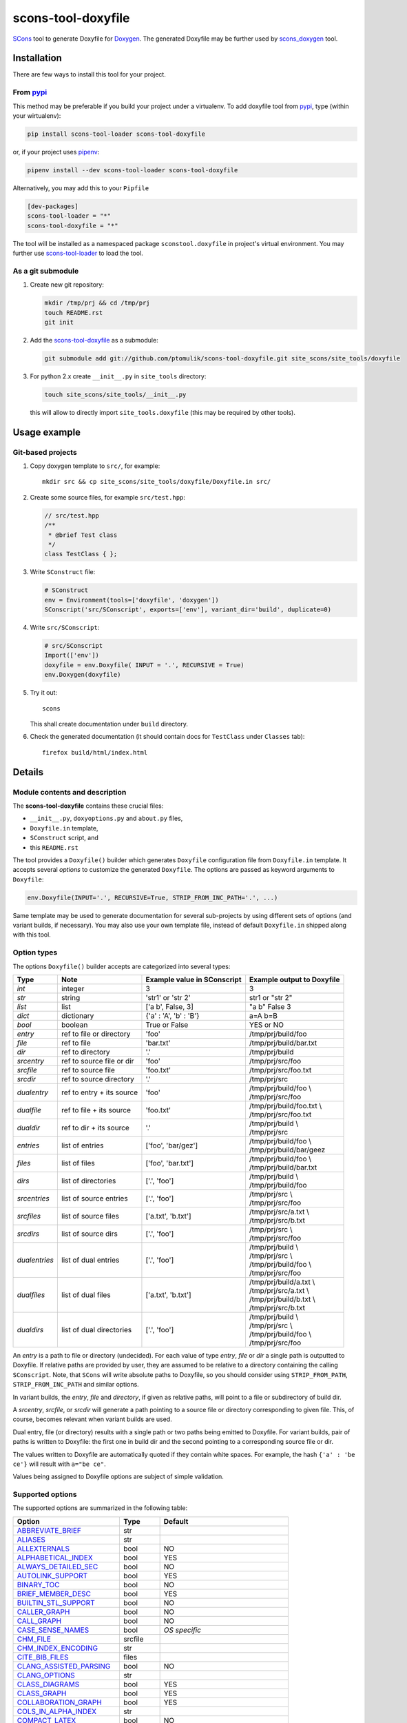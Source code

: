 scons-tool-doxyfile
===================

.. image:: https://badge.fury.io/py/scons-tool-doxyfile.svg
    :target: https://badge.fury.io/py/scons-tool-doxyfile
    :alt: PyPi package version

.. image:: https://travis-ci.org/ptomulik/scons-tool-doxyfile.svg?branch=master
    :target: https://travis-ci.org/ptomulik/scons-tool-doxyfile
    :alt: Travis CI build status

.. image:: https://ci.appveyor.com/api/projects/status/github/ptomulik/scons-tool-doxyfile?svg=true
    :target: https://ci.appveyor.com/project/ptomulik/scons-tool-doxyfile

SCons_ tool to generate Doxyfile for Doxygen_. The generated Doxyfile may be
further used by scons_doxygen_ tool.


Installation
------------

There are few ways to install this tool for your project.

From pypi_
^^^^^^^^^^

This method may be preferable if you build your project under a virtualenv. To
add doxyfile tool from pypi_, type (within your wirtualenv):

.. code-block:: shell

   pip install scons-tool-loader scons-tool-doxyfile

or, if your project uses pipenv_:

.. code-block:: shell

   pipenv install --dev scons-tool-loader scons-tool-doxyfile

Alternatively, you may add this to your ``Pipfile``

.. code-block::

   [dev-packages]
   scons-tool-loader = "*"
   scons-tool-doxyfile = "*"


The tool will be installed as a namespaced package ``sconstool.doxyfile``
in project's virtual environment. You may further use scons-tool-loader_
to load the tool.

As a git submodule
^^^^^^^^^^^^^^^^^^

#. Create new git repository:

   .. code-block:: shell

      mkdir /tmp/prj && cd /tmp/prj
      touch README.rst
      git init

#. Add the `scons-tool-doxyfile`_ as a submodule:

   .. code-block:: shell

      git submodule add git://github.com/ptomulik/scons-tool-doxyfile.git site_scons/site_tools/doxyfile

#. For python 2.x create ``__init__.py`` in ``site_tools`` directory:

   .. code-block:: shell

      touch site_scons/site_tools/__init__.py

   this will allow to directly import ``site_tools.doxyfile`` (this may be required by other tools).

Usage example
-------------

Git-based projects
^^^^^^^^^^^^^^^^^^

#. Copy doxygen template to ``src/``, for example::

      mkdir src && cp site_scons/site_tools/doxyfile/Doxyfile.in src/

#. Create some source files, for example ``src/test.hpp``:

   .. code-block:: cpp

      // src/test.hpp
      /**
       * @brief Test class
       */
      class TestClass { };

#. Write ``SConstruct`` file:

   .. code-block:: python

      # SConstruct
      env = Environment(tools=['doxyfile', 'doxygen'])
      SConscript('src/SConscript', exports=['env'], variant_dir='build', duplicate=0)

#. Write ``src/SConscript``:

   .. code-block:: python

      # src/SConscript
      Import(['env'])
      doxyfile = env.Doxyfile( INPUT = '.', RECURSIVE = True)
      env.Doxygen(doxyfile)

#. Try it out::

      scons

   This shall create documentation under ``build`` directory.

#. Check the generated documentation (it should contain docs for ``TestClass``
   under ``Classes`` tab)::

      firefox build/html/index.html

Details
-------

Module contents and description
^^^^^^^^^^^^^^^^^^^^^^^^^^^^^^^

The **scons-tool-doxyfile** contains these crucial files:

* ``__init__.py``, ``doxyoptions.py`` and ``about.py`` files,
* ``Doxyfile.in`` template,
* ``SConstruct`` script, and
* this ``README.rst``

The tool provides a ``Doxyfile()`` builder which generates ``Doxyfile``
configuration file from ``Doxyfile.in`` template. It accepts several *options*
to customize the generated ``Doxyfile``. The options are passed as keyword
arguments to ``Doxyfile``:

.. code-block:: python

   env.Doxyfile(INPUT='.', RECURSIVE=True, STRIP_FROM_INC_PATH='.', ...)

Same template may be used to generate documentation for several sub-projects by
using different sets of options (and variant builds, if necessary).
You may also use your own template file, instead of default ``Doxyfile.in``
shipped along with this tool.

Option types
^^^^^^^^^^^^

The options ``Doxyfile()`` builder accepts are categorized into several types:

+---------------+--------------------------+----------------------------+----------------------------+
| Type          | Note                     | Example value in SConscript| Example output to Doxyfile |
+===============+==========================+============================+============================+
| *int*         | integer                  | 3                          | 3                          |
+---------------+--------------------------+----------------------------+----------------------------+
| *str*         | string                   | 'str1' or 'str 2'          | str1 or "str 2"            |
+---------------+--------------------------+----------------------------+----------------------------+
| *list*        | list                     | ['a b', False, 3]          | "a b" False 3              |
+---------------+--------------------------+----------------------------+----------------------------+
| *dict*        | dictionary               | {'a' : 'A', 'b' : 'B'}     | a=A b=B                    |
+---------------+--------------------------+----------------------------+----------------------------+
| *bool*        | boolean                  | True or False              | YES or NO                  |
+---------------+--------------------------+----------------------------+----------------------------+
| *entry*       | ref to file or directory | 'foo'                      | /tmp/prj/build/foo         |
+---------------+--------------------------+----------------------------+----------------------------+
| *file*        | ref to file              | 'bar.txt'                  | /tmp/prj/build/bar.txt     |
+---------------+--------------------------+----------------------------+----------------------------+
| *dir*         | ref to directory         | '.'                        | /tmp/prj/build             |
+---------------+--------------------------+----------------------------+----------------------------+
| *srcentry*    | ref to source file or dir| 'foo'                      | /tmp/prj/src/foo           |
+---------------+--------------------------+----------------------------+----------------------------+
| *srcfile*     | ref to source file       | 'foo.txt'                  | /tmp/prj/src/foo.txt       |
+---------------+--------------------------+----------------------------+----------------------------+
| *srcdir*      | ref to source directory  | '.'                        | /tmp/prj/src               |
+---------------+--------------------------+----------------------------+----------------------------+
| *dualentry*   | ref to entry + its source| 'foo'                      | | /tmp/prj/build/foo \\    |
|               |                          |                            | | /tmp/prj/src/foo         |
+---------------+--------------------------+----------------------------+----------------------------+
| *dualfile*    | ref to file + its source | 'foo.txt'                  | | /tmp/prj/build/foo.txt \\|
|               |                          |                            | | /tmp/prj/src/foo.txt     |
+---------------+--------------------------+----------------------------+----------------------------+
| *dualdir*     | ref to dir + its source  | '.'                        | | /tmp/prj/build \\        |
|               |                          |                            | | /tmp/prj/src             |
+---------------+--------------------------+----------------------------+----------------------------+
| *entries*     | list of entries          | ['foo', 'bar/gez']         | | /tmp/prj/build/foo \\    |
|               |                          |                            | | /tmp/prj/build/bar/geez  |
+---------------+--------------------------+----------------------------+----------------------------+
| *files*       | list of files            | ['foo', 'bar.txt']         | | /tmp/prj/build/foo \\    |
|               |                          |                            | | /tmp/prj/build/bar.txt   |
+---------------+--------------------------+----------------------------+----------------------------+
| *dirs*        | list of directories      | ['.', 'foo']               | | /tmp/prj/build \\        |
|               |                          |                            | | /tmp/prj/build/foo       |
+---------------+--------------------------+----------------------------+----------------------------+
| *srcentries*  | list of source entries   | ['.', 'foo']               | | /tmp/prj/src \\          |
|               |                          |                            | | /tmp/prj/src/foo         |
+---------------+--------------------------+----------------------------+----------------------------+
| *srcfiles*    | list of source files     | ['a.txt', 'b.txt']         | | /tmp/prj/src/a.txt \\    |
|               |                          |                            | | /tmp/prj/src/b.txt       |
+---------------+--------------------------+----------------------------+----------------------------+
| *srcdirs*     | list of source dirs      | ['.', 'foo']               | | /tmp/prj/src \\          |
|               |                          |                            | | /tmp/prj/src/foo         |
+---------------+--------------------------+----------------------------+----------------------------+
| *dualentries* | list of dual entries     | ['.', 'foo']               | | /tmp/prj/build \\        |
|               |                          |                            | | /tmp/prj/src \\          |
|               |                          |                            | | /tmp/prj/build/foo \\    |
|               |                          |                            | | /tmp/prj/src/foo         |
+---------------+--------------------------+----------------------------+----------------------------+
| *dualfiles*   | list of dual files       | ['a.txt', 'b.txt']         | | /tmp/prj/build/a.txt \\  |
|               |                          |                            | | /tmp/prj/src/a.txt \\    |
|               |                          |                            | | /tmp/prj/build/b.txt \\  |
|               |                          |                            | | /tmp/prj/src/b.txt       |
+---------------+--------------------------+----------------------------+----------------------------+
| *dualdirs*    | list of dual directories | ['.', 'foo']               | | /tmp/prj/build \\        |
|               |                          |                            | | /tmp/prj/src \\          |
|               |                          |                            | | /tmp/prj/build/foo \\    |
|               |                          |                            | | /tmp/prj/src/foo         |
+---------------+--------------------------+----------------------------+----------------------------+

An *entry* is a path to file or directory (undecided). For each value of type
*entry*, *file* or *dir* a single path is outputted to Doxyfile. If
relative paths are provided by user, they are assumed to be relative to a
directory containing the calling ``SConscript``. Note, that ``SCons`` will
write absolute paths to Doxyfile, so you should consider using
``STRIP_FROM_PATH``, ``STRIP_FROM_INC_PATH`` and similar options.

In variant builds, the *entry*, *file* and *directory*, if given as
relative paths,  will point to a file or subdirectory of build dir.

A *srcentry*, *srcfile*, or *srcdir* will generate a path pointing to a
source file or directory corresponding to given file. This, of course, becomes
relevant when variant builds are used.

Dual entry, file (or directory) results with a single path or two
paths being emitted to Doxyfile. For variant builds, pair of paths is written
to Doxyfile: the first one in build dir and the second pointing to a
corresponding source file or dir.

The values written to Doxyfile are automatically quoted if they contain
white spaces. For example, the hash ``{'a' : 'be ce'}`` will result with
``a="be ce"``.

Values being assigned to Doxyfile options are subject of simple validation.

Supported options
^^^^^^^^^^^^^^^^^

The supported options are summarized in the following table:

======================== ========== =====================================
Option                   Type       Default
======================== ========== =====================================
ABBREVIATE_BRIEF_        str
ALIASES_                 str
ALLEXTERNALS_            bool       NO
ALPHABETICAL_INDEX_      bool       YES
ALWAYS_DETAILED_SEC_     bool       NO
AUTOLINK_SUPPORT_        bool       YES
BINARY_TOC_              bool       NO
BRIEF_MEMBER_DESC_       bool       YES
BUILTIN_STL_SUPPORT_     bool       NO
CALLER_GRAPH_            bool       NO
CALL_GRAPH_              bool       NO
CASE_SENSE_NAMES_        bool       *OS specific*
CHM_FILE_                srcfile
CHM_INDEX_ENCODING_      str
CITE_BIB_FILES_          files
CLANG_ASSISTED_PARSING_  bool       NO
CLANG_OPTIONS_           str
CLASS_DIAGRAMS_          bool       YES
CLASS_GRAPH_             bool       YES
COLLABORATION_GRAPH_     bool       YES
COLS_IN_ALPHA_INDEX_     str
COMPACT_LATEX_           bool       NO
COMPACT_RTF_             bool       NO
CPP_CLI_SUPPORT_         bool       NO
CREATE_SUBDIRS_          bool       NO
DIRECTORY_GRAPH_         bool       YES
DISABLE_INDEX_           bool       NO
DISTRIBUTE_GROUP_DOC_    bool       NO
DOCBOOK_OUTPUT_          dir
DOCSET_BUNDLE_ID_        str        org.doxygen.Project
DOCSET_FEEDNAME_         str        "Doxygen generated docs"
DOCSET_PUBLISHER_ID_     str        org.doxygen.Publisher
DOCSET_PUBLISHER_NAME_   str        Publisher
DOTFILE_DIRS_            srcdirs
DOT_CLEANUP_             bool       YES
DOT_FONTNAME_            str        Helvetica
DOT_FONTPATH_            srcdir
DOT_FONTSIZE_            int        10
DOT_GRAPH_MAX_NODES_     int        50
DOT_IMAGE_FORMAT_        str        png
DOT_MULTI_TARGETS_       bool       NO
DOT_NUM_THREADS_         int        0
DOT_PATH_                str
DOT_TRANSPARENT_         bool       NO
DOXYFILE_ENCODING_       str        UTF-8
ECLIPSE_DOC_ID_          str        org.doxygen.Project
ENABLED_SECTIONS_        str
ENABLE_PREPROCESSING_    bool       YES
ENUM_VALUES_PER_LINE_    int        4
EXAMPLE_PATH_            srcdirs
EXAMPLE_PATTERNS_        str
EXAMPLE_RECURSIVE_       bool       NO
EXCLUDE_                 srcdirs
EXCLUDE_PATTERNS_        str
EXCLUDE_SYMBOLS_         str
EXCLUDE_SYMLINKS_        bool       NO
EXPAND_AS_DEFINED_       list
EXPAND_ONLY_PREDEF_      bool       NO
EXTENSION_MAPPING_       str
EXTERNAL_GROUPS_         bool       YES
EXTERNAL_PAGES_          bool       YES
EXTERNAL_SEARCH_         bool       NO
EXTERNAL_SEARCH_ID_      str
EXTRACT_ALL_             bool       NO
EXTRACT_ANON_NSPACES_    bool       NO
EXTRACT_LOCAL_CLASSES_   bool       YES
EXTRACT_LOCAL_METHODS_   bool       NO
EXTRACT_PACKAGE_         bool       NO
EXTRACT_PRIVATE_         bool       NO
EXTRACT_STATIC_          bool       NO
EXTRA_PACKAGES_          str
EXTRA_SEARCH_MAPPINGS_   str
EXT_LINKS_IN_WINDOW_     bool       NO
FILE_PATTERNS_           str
FILE_VERSION_FILTER_     str
FILTER_PATTERNS_         dict
FILTER_SOURCE_FILES_     bool       NO
FILTER_SOURCE_PATTERNS_  dict
FORCE_LOCAL_INCLUDES_    bool       NO
FORMULA_FONTSIZE_        int        10
FORMULA_TRANSPARENT_     bool       YES
FULL_PATH_NAMES_         bool       YES
GENERATE_AUTOGEN_DEF_    bool       NO
GENERATE_BUGLIST_        bool       YES
GENERATE_CHI_            bool       NO
GENERATE_DEPRECATEDLIST_ bool       YES
GENERATE_DOCBOOK_        bool       NO
GENERATE_DOCSET_         bool       NO
GENERATE_ECLIPSEHELP_    bool       NO
GENERATE_HTML_           bool       YES
GENERATE_HTMLHELP_       bool       NO
GENERATE_LATEX_          bool       YES
GENERATE_LEGEND_         bool       YES
GENERATE_MAN_            bool       NO
GENERATE_PERLMOD_        bool       NO
GENERATE_QHP_            bool       NO
GENERATE_RTF_            bool       NO
GENERATE_TAGFILE_        file
GENERATE_TESTLIST_       bool       YES
GENERATE_TODOLIST_       bool       YES
GENERATE_TREEVIEW_       bool       NO
GENERATE_XML_            bool       NO
GRAPHICAL_HIERARCHY_     bool       YES
GROUP_GRAPHS_            bool       YES
HAVE_DOT_                bool       NO
HHC_LOCATION_            str
HIDE_FRIEND_COMPOUNDS_   bool       NO
HIDE_IN_BODY_DOCS_       bool       NO
HIDE_SCOPE_NAMES_        bool       NO
HIDE_UNDOC_CLASSES_      bool       NO
HIDE_UNDOC_MEMBERS_      bool       NO
HIDE_UNDOC_RELATIONS_    bool       YES
HTML_COLORSTYLE_GAMMA_   int        80
HTML_COLORSTYLE_HUE_     int        220
HTML_COLORSTYLE_SAT_     int        100
HTML_DYNAMIC_SECTIONS_   bool       NO
HTML_EXTRA_FILES_        srcfiles
HTML_EXTRA_STYLESHEET_   srcfile
HTML_FILE_EXTENSION_     str        .html
HTML_FOOTER_             srcfile
HTML_HEADER_             srcfile
HTML_INDEX_NUM_ENTRIES_  int        100
HTML_OUTPUT_             str        html
HTML_STYLESHEET_         srcfile
HTML_TIMESTAMP_          bool       YES
IDL_PROPERTY_SUPPORT_    bool       YES
IGNORE_PREFIX_           str
IMAGE_PATH_              srcdirs
INCLUDED_BY_GRAPH_       bool       YES
INCLUDE_FILE_PATTERNS_   str
INCLUDE_GRAPH_           bool       YES
INCLUDE_PATH_            srcdirs
INHERIT_DOCS_            bool       YES
INLINE_GROUPED_CLASSES_  bool       NO
INLINE_INFO_             bool       YES
INLINE_INHERITED_MEMB_   bool       NO
INLINE_SIMPLE_STRUCTS_   bool       NO
INLINE_SOURCES_          bool       NO
INPUT_                   srcentries
INPUT_ENCODING_          str        UTF-8
INPUT_FILTER_            str
INTERACTIVE_SVG_         bool       NO
INTERNAL_DOCS_           bool       NO
JAVADOC_AUTOBRIEF_       bool       NO
LATEX_BATCHMODE_         bool       NO
LATEX_BIB_STYLE_         str
LATEX_CMD_NAME_          str        latex
LATEX_EXTRA_FILES_       srcfiles
LATEX_FOOTER_            srcfile
LATEX_HEADER_            srcfile
LATEX_HIDE_INDICES_      bool       NO
LATEX_OUTPUT_            str        latex
LATEX_SOURCE_CODE_       bool       NO
LAYOUT_FILE_             srcfile
LOOKUP_CACHE_SIZE_       int        0
MACRO_EXPANSION_         bool       NO
MAKEINDEX_CMD_NAME_      str        makeindex
MAN_EXTENSION_           str        .3
MAN_LINKS_               bool       NO
MAN_OUTPUT_              str        man
MARKDOWN_SUPPORT_        bool       YES
MATHJAX_CODEFILE_        srcfile
MATHJAX_EXTENSIONS_      str
MATHJAX_FORMAT_          str        HTML-CSS
MATHJAX_RELPATH_         str        http://cdn.mathjax.org/mathjax/latest
MAX_DOT_GRAPH_DEPTH_     int        0
MAX_INITIALIZER_LINES_   int        30
MSCFILE_DIRS_            dirs
MSCGEN_PATH_             str
MULTILINE_CPP_IS_BRIEF_  bool       NO
OPTIMIZE_FOR_FORTRAN_    bool       NO
OPTIMIZE_OUTPUT_FOR_C_   bool       NO
OPTIMIZE_OUTPUT_JAVA_    bool       NO
OPTIMIZE_OUTPUT_VHDL_    bool       NO
OUTPUT_DIRECTORY_        dir
OUTPUT_LANGUAGE_         str        English
PAPER_TYPE_              str        a4
PDF_HYPERLINKS_          bool       YES
PERLMOD_LATEX_           bool       NO
PERLMOD_MAKEVAR_PREFIX_  str
PERLMOD_PRETTY_          bool       YES
PERL_PATH_               str        /usr/bin/perl
PREDEFINED_              list
PROJECT_BRIEF_           str
PROJECT_LOGO_            str
PROJECT_NAME_            str        "My Project"
PROJECT_NUMBER_          str
QCH_FILE_                str
QHG_LOCATION_            str
QHP_CUST_FILTER_ATTRS_   str
QHP_CUST_FILTER_NAME_    str
QHP_NAMESPACE_           str
QHP_SECT_FILTER_ATTRS_   str
QHP_VIRTUAL_FOLDER_      str        doc
QT_AUTOBRIEF_            bool       NO
QUIET_                   bool       NO
RECURSIVE_               bool       NO
REFERENCED_BY_RELATION_  bool       NO
REFERENCES_LINK_SOURCE_  bool       YES
REFERENCES_RELATION_     bool       NO
REPEAT_BRIEF_            bool       YES
RTF_EXTENSIONS_FILE_     file
RTF_HYPERLINKS_          bool       NO
RTF_OUTPUT_              str        rtf
RTF_STYLESHEET_FILE_     file
SEARCHDATA_FILE_         str        searchdata.xml
SEARCHENGINE_            bool       YES
SEARCHENGINE_URL_        str
SEARCH_INCLUDES_         bool       YES
SEPARATE_MEMBER_PAGES_   bool       NO
SERVER_BASED_SEARCH_     bool       NO
SHORT_NAMES_             bool       NO
SHOW_FILES_              bool       YES
SHOW_INCLUDE_FILES_      bool       YES
SHOW_NAMESPACES_         bool       YES
SHOW_USED_FILES_         bool       YES
SIP_SUPPORT_             bool       NO
SKIP_FUNCTION_MACROS_    bool       YES
SORT_BRIEF_DOCS_         bool       NO
SORT_BY_SCOPE_NAME_      bool       NO
SORT_GROUP_NAMES_        bool       NO
SORT_MEMBERS_CTORS_1ST_  bool       NO
SORT_MEMBER_DOCS_        bool       YES
SOURCE_BROWSER_          bool       NO
SOURCE_TOOLTIPS_         bool       YES
STRICT_PROTO_MATCHING_   bool       NO
STRIP_CODE_COMMENTS_     bool       YES
STRIP_FROM_INC_PATH_     srcdirs
STRIP_FROM_PATH_         srcdirs
SUBGROUPING_             bool       YES
TAB_SIZE_                int        4
TAGFILES_                str
TCL_SUBST_               str
TEMPLATE_RELATIONS_      bool       NO
TOC_EXPAND_              bool       NO
TREEVIEW_WIDTH_          int        250
TYPEDEF_HIDES_STRUCT_    bool       NO
UML_LIMIT_NUM_FIELDS_    int        10
UML_LOOK_                bool       NO
USE_HTAGS_               bool       NO
USE_MATHJAX_             bool       NO
USE_MDFILE_AS_MAINPAGE_  srcfile
USE_PDFLATEX_            bool       YES
VERBATIM_HEADERS_        bool       YES
WARNINGS_                bool       YES
WARN_FORMAT_             str        "$file:$line: $text"
WARN_IF_DOC_ERROR_       bool       YES
WARN_IF_UNDOCUMENTED_    bool       YES
WARN_LOGFILE_            file
WARN_NO_PARAMDOC_        bool       NO
XML_DTD_                 str
XML_OUTPUT_              str        xml
XML_PROGRAMLISTING_      bool       YES
XML_SCHEMA_              str
======================== ========== =====================================

.. _ABBREVIATE_BRIEF: http://doxygen.org/manual/config.html#cfg_abbreviate_brief
.. _ALIASES: http://doxygen.org/manual/config.html#cfg_aliases
.. _ALLEXTERNALS: http://doxygen.org/manual/config.html#cfg_allexternals
.. _ALPHABETICAL_INDEX: http://doxygen.org/manual/config.html#cfg_alphabetical_index
.. _ALWAYS_DETAILED_SEC: http://doxygen.org/manual/config.html#cfg_always_detailed_sec
.. _AUTOLINK_SUPPORT: http://doxygen.org/manual/config.html#cfg_autolink_support
.. _BINARY_TOC: http://doxygen.org/manual/config.html#cfg_binary_toc
.. _BRIEF_MEMBER_DESC: http://doxygen.org/manual/config.html#cfg_brief_member_desc
.. _BUILTIN_STL_SUPPORT: http://doxygen.org/manual/config.html#cfg_builtin_stl_support
.. _CALLER_GRAPH: http://doxygen.org/manual/config.html#cfg_caller_graph
.. _CALL_GRAPH: http://doxygen.org/manual/config.html#cfg_call_graph
.. _CASE_SENSE_NAMES: http://doxygen.org/manual/config.html#cfg_case_sense_names
.. _CHM_FILE: http://doxygen.org/manual/config.html#cfg_chm_file
.. _CHM_INDEX_ENCODING: http://doxygen.org/manual/config.html#cfg_chm_index_encoding
.. _CITE_BIB_FILES: http://doxygen.org/manual/config.html#cfg_cite_bib_files
.. _CLANG_ASSISTED_PARSING: http://doxygen.org/manual/config.html#cfg_clang_assisted_parsing
.. _CLANG_OPTIONS: http://doxygen.org/manual/config.html#cfg_clang_options
.. _CLASS_DIAGRAMS: http://doxygen.org/manual/config.html#cfg_class_diagrams
.. _CLASS_GRAPH: http://doxygen.org/manual/config.html#cfg_class_graph
.. _COLLABORATION_GRAPH: http://doxygen.org/manual/config.html#cfg_collaboration_graph
.. _COLS_IN_ALPHA_INDEX: http://doxygen.org/manual/config.html#cfg_cols_in_alpha_index
.. _COMPACT_LATEX: http://doxygen.org/manual/config.html#cfg_compact_latex
.. _COMPACT_RTF: http://doxygen.org/manual/config.html#cfg_compact_rtf
.. _CPP_CLI_SUPPORT: http://doxygen.org/manual/config.html#cfg_cpp_cli_support
.. _CREATE_SUBDIRS: http://doxygen.org/manual/config.html#cfg_create_subdirs
.. _DIRECTORY_GRAPH: http://doxygen.org/manual/config.html#cfg_directory_graph
.. _DISABLE_INDEX: http://doxygen.org/manual/config.html#cfg_disable_index
.. _DISTRIBUTE_GROUP_DOC: http://doxygen.org/manual/config.html#cfg_distribute_group_doc
.. _DOCBOOK_OUTPUT: http://doxygen.org/manual/config.html#cfg_docbook_output
.. _DOCSET_BUNDLE_ID: http://doxygen.org/manual/config.html#cfg_docset_bundle_id
.. _DOCSET_FEEDNAME: http://doxygen.org/manual/config.html#cfg_docset_feedname
.. _DOCSET_PUBLISHER_ID: http://doxygen.org/manual/config.html#cfg_docset_publisher_id
.. _DOCSET_PUBLISHER_NAME: http://doxygen.org/manual/config.html#cfg_docset_publisher_name
.. _DOTFILE_DIRS: http://doxygen.org/manual/config.html#cfg_dotfile_dirs
.. _DOT_CLEANUP: http://doxygen.org/manual/config.html#cfg_dot_cleanup
.. _DOT_FONTNAME: http://doxygen.org/manual/config.html#cfg_dot_fontname
.. _DOT_FONTPATH: http://doxygen.org/manual/config.html#cfg_dot_fontpath
.. _DOT_FONTSIZE: http://doxygen.org/manual/config.html#cfg_dot_fontsize
.. _DOT_GRAPH_MAX_NODES: http://doxygen.org/manual/config.html#cfg_dot_graph_max_nodes
.. _DOT_IMAGE_FORMAT: http://doxygen.org/manual/config.html#cfg_dot_image_format
.. _DOT_MULTI_TARGETS: http://doxygen.org/manual/config.html#cfg_dot_multi_targets
.. _DOT_NUM_THREADS: http://doxygen.org/manual/config.html#cfg_dot_num_threads
.. _DOT_PATH: http://doxygen.org/manual/config.html#cfg_dot_path
.. _DOT_TRANSPARENT: http://doxygen.org/manual/config.html#cfg_dot_transparent
.. _DOXYFILE_ENCODING: http://doxygen.org/manual/config.html#cfg_doxyfile_encoding
.. _ECLIPSE_DOC_ID: http://doxygen.org/manual/config.html#cfg_eclipse_doc_id
.. _ENABLED_SECTIONS: http://doxygen.org/manual/config.html#cfg_enabled_sections
.. _ENABLE_PREPROCESSING: http://doxygen.org/manual/config.html#cfg_enable_preprocessing
.. _ENUM_VALUES_PER_LINE: http://doxygen.org/manual/config.html#cfg_enum_values_per_line
.. _EXAMPLE_PATH: http://doxygen.org/manual/config.html#cfg_example_path
.. _EXAMPLE_PATTERNS: http://doxygen.org/manual/config.html#cfg_example_patterns
.. _EXAMPLE_RECURSIVE: http://doxygen.org/manual/config.html#cfg_example_recursive
.. _EXCLUDE: http://doxygen.org/manual/config.html#cfg_exclude
.. _EXCLUDE_PATTERNS: http://doxygen.org/manual/config.html#cfg_exclude_patterns
.. _EXCLUDE_SYMBOLS: http://doxygen.org/manual/config.html#cfg_exclude_symbols
.. _EXCLUDE_SYMLINKS: http://doxygen.org/manual/config.html#cfg_exclude_symlinks
.. _EXPAND_AS_DEFINED: http://doxygen.org/manual/config.html#cfg_expand_as_defined
.. _EXPAND_ONLY_PREDEF: http://doxygen.org/manual/config.html#cfg_expand_only_predef
.. _EXTENSION_MAPPING: http://doxygen.org/manual/config.html#cfg_extension_mapping
.. _EXTERNAL_GROUPS: http://doxygen.org/manual/config.html#cfg_external_groups
.. _EXTERNAL_PAGES: http://doxygen.org/manual/config.html#cfg_external_pages
.. _EXTERNAL_SEARCH: http://doxygen.org/manual/config.html#cfg_external_search
.. _EXTERNAL_SEARCH_ID: http://doxygen.org/manual/config.html#cfg_external_search_id
.. _EXTRACT_ALL: http://doxygen.org/manual/config.html#cfg_extract_all
.. _EXTRACT_ANON_NSPACES: http://doxygen.org/manual/config.html#cfg_extract_anon_nspaces
.. _EXTRACT_LOCAL_CLASSES: http://doxygen.org/manual/config.html#cfg_extract_local_classes
.. _EXTRACT_LOCAL_METHODS: http://doxygen.org/manual/config.html#cfg_extract_local_methods
.. _EXTRACT_PACKAGE: http://doxygen.org/manual/config.html#cfg_extract_package
.. _EXTRACT_PRIVATE: http://doxygen.org/manual/config.html#cfg_extract_private
.. _EXTRACT_STATIC: http://doxygen.org/manual/config.html#cfg_extract_static
.. _EXTRA_PACKAGES: http://doxygen.org/manual/config.html#cfg_extra_packages
.. _EXTRA_SEARCH_MAPPINGS: http://doxygen.org/manual/config.html#cfg_extra_search_mappings
.. _EXT_LINKS_IN_WINDOW: http://doxygen.org/manual/config.html#cfg_ext_links_in_window
.. _FILE_PATTERNS: http://doxygen.org/manual/config.html#cfg_file_patterns
.. _FILE_VERSION_FILTER: http://doxygen.org/manual/config.html#cfg_file_version_filter
.. _FILTER_PATTERNS: http://doxygen.org/manual/config.html#cfg_filter_patterns
.. _FILTER_SOURCE_FILES: http://doxygen.org/manual/config.html#cfg_filter_source_files
.. _FILTER_SOURCE_PATTERNS: http://doxygen.org/manual/config.html#cfg_filter_source_patterns
.. _FORCE_LOCAL_INCLUDES: http://doxygen.org/manual/config.html#cfg_force_local_includes
.. _FORMULA_FONTSIZE: http://doxygen.org/manual/config.html#cfg_formula_fontsize
.. _FORMULA_TRANSPARENT: http://doxygen.org/manual/config.html#cfg_formula_transparent
.. _FULL_PATH_NAMES: http://doxygen.org/manual/config.html#cfg_full_path_names
.. _GENERATE_AUTOGEN_DEF: http://doxygen.org/manual/config.html#cfg_generate_autogen_def
.. _GENERATE_BUGLIST: http://doxygen.org/manual/config.html#cfg_generate_buglist
.. _GENERATE_CHI: http://doxygen.org/manual/config.html#cfg_generate_chi
.. _GENERATE_DEPRECATEDLIST: http://doxygen.org/manual/config.html#cfg_generate_deprecatedlist
.. _GENERATE_DOCBOOK: http://doxygen.org/manual/config.html#cfg_generate_docbook
.. _GENERATE_DOCSET: http://doxygen.org/manual/config.html#cfg_generate_docset
.. _GENERATE_ECLIPSEHELP: http://doxygen.org/manual/config.html#cfg_generate_eclipsehelp
.. _GENERATE_HTML: http://doxygen.org/manual/config.html#cfg_generate_html
.. _GENERATE_HTMLHELP: http://doxygen.org/manual/config.html#cfg_generate_htmlhelp
.. _GENERATE_LATEX: http://doxygen.org/manual/config.html#cfg_generate_latex
.. _GENERATE_LEGEND: http://doxygen.org/manual/config.html#cfg_generate_legend
.. _GENERATE_MAN: http://doxygen.org/manual/config.html#cfg_generate_man
.. _GENERATE_PERLMOD: http://doxygen.org/manual/config.html#cfg_generate_perlmod
.. _GENERATE_QHP: http://doxygen.org/manual/config.html#cfg_generate_qhp
.. _GENERATE_RTF: http://doxygen.org/manual/config.html#cfg_generate_rtf
.. _GENERATE_TAGFILE: http://doxygen.org/manual/config.html#cfg_generate_tagfile
.. _GENERATE_TESTLIST: http://doxygen.org/manual/config.html#cfg_generate_testlist
.. _GENERATE_TODOLIST: http://doxygen.org/manual/config.html#cfg_generate_todolist
.. _GENERATE_TREEVIEW: http://doxygen.org/manual/config.html#cfg_generate_treeview
.. _GENERATE_XML: http://doxygen.org/manual/config.html#cfg_generate_xml
.. _GRAPHICAL_HIERARCHY: http://doxygen.org/manual/config.html#cfg_graphical_hierarchy
.. _GROUP_GRAPHS: http://doxygen.org/manual/config.html#cfg_group_graphs
.. _HAVE_DOT: http://doxygen.org/manual/config.html#cfg_have_dot
.. _HHC_LOCATION: http://doxygen.org/manual/config.html#cfg_hhc_location
.. _HIDE_FRIEND_COMPOUNDS: http://doxygen.org/manual/config.html#cfg_hide_friend_compounds
.. _HIDE_IN_BODY_DOCS: http://doxygen.org/manual/config.html#cfg_hide_in_body_docs
.. _HIDE_SCOPE_NAMES: http://doxygen.org/manual/config.html#cfg_hide_scope_names
.. _HIDE_UNDOC_CLASSES: http://doxygen.org/manual/config.html#cfg_hide_undoc_classes
.. _HIDE_UNDOC_MEMBERS: http://doxygen.org/manual/config.html#cfg_hide_undoc_members
.. _HIDE_UNDOC_RELATIONS: http://doxygen.org/manual/config.html#cfg_hide_undoc_relations
.. _HTML_COLORSTYLE_GAMMA: http://doxygen.org/manual/config.html#cfg_html_colorstyle_gamma
.. _HTML_COLORSTYLE_HUE: http://doxygen.org/manual/config.html#cfg_html_colorstyle_hue
.. _HTML_COLORSTYLE_SAT: http://doxygen.org/manual/config.html#cfg_html_colorstyle_sat
.. _HTML_DYNAMIC_SECTIONS: http://doxygen.org/manual/config.html#cfg_html_dynamic_sections
.. _HTML_EXTRA_FILES: http://doxygen.org/manual/config.html#cfg_html_extra_files
.. _HTML_EXTRA_STYLESHEET: http://doxygen.org/manual/config.html#cfg_html_extra_stylesheet
.. _HTML_FILE_EXTENSION: http://doxygen.org/manual/config.html#cfg_html_file_extension
.. _HTML_FOOTER: http://doxygen.org/manual/config.html#cfg_html_footer
.. _HTML_HEADER: http://doxygen.org/manual/config.html#cfg_html_header
.. _HTML_INDEX_NUM_ENTRIES: http://doxygen.org/manual/config.html#cfg_html_index_num_entries
.. _HTML_OUTPUT: http://doxygen.org/manual/config.html#cfg_html_output
.. _HTML_STYLESHEET: http://doxygen.org/manual/config.html#cfg_html_stylesheet
.. _HTML_TIMESTAMP: http://doxygen.org/manual/config.html#cfg_html_timestamp
.. _IDL_PROPERTY_SUPPORT: http://doxygen.org/manual/config.html#cfg_idl_property_support
.. _IGNORE_PREFIX: http://doxygen.org/manual/config.html#cfg_ignore_prefix
.. _IMAGE_PATH: http://doxygen.org/manual/config.html#cfg_image_path
.. _INCLUDED_BY_GRAPH: http://doxygen.org/manual/config.html#cfg_included_by_graph
.. _INCLUDE_FILE_PATTERNS: http://doxygen.org/manual/config.html#cfg_include_file_patterns
.. _INCLUDE_GRAPH: http://doxygen.org/manual/config.html#cfg_include_graph
.. _INCLUDE_PATH: http://doxygen.org/manual/config.html#cfg_include_path
.. _INHERIT_DOCS: http://doxygen.org/manual/config.html#cfg_inherit_docs
.. _INLINE_GROUPED_CLASSES: http://doxygen.org/manual/config.html#cfg_inline_grouped_classes
.. _INLINE_INFO: http://doxygen.org/manual/config.html#cfg_inline_info
.. _INLINE_INHERITED_MEMB: http://doxygen.org/manual/config.html#cfg_inline_inherited_memb
.. _INLINE_SIMPLE_STRUCTS: http://doxygen.org/manual/config.html#cfg_inline_simple_structs
.. _INLINE_SOURCES: http://doxygen.org/manual/config.html#cfg_inline_sources
.. _INPUT: http://doxygen.org/manual/config.html#cfg_input
.. _INPUT_ENCODING: http://doxygen.org/manual/config.html#cfg_input_encoding
.. _INPUT_FILTER: http://doxygen.org/manual/config.html#cfg_input_filter
.. _INTERACTIVE_SVG: http://doxygen.org/manual/config.html#cfg_interactive_svg
.. _INTERNAL_DOCS: http://doxygen.org/manual/config.html#cfg_internal_docs
.. _JAVADOC_AUTOBRIEF: http://doxygen.org/manual/config.html#cfg_javadoc_autobrief
.. _LATEX_BATCHMODE: http://doxygen.org/manual/config.html#cfg_latex_batchmode
.. _LATEX_BIB_STYLE: http://doxygen.org/manual/config.html#cfg_latex_bib_style
.. _LATEX_CMD_NAME: http://doxygen.org/manual/config.html#cfg_latex_cmd_name
.. _LATEX_EXTRA_FILES: http://doxygen.org/manual/config.html#cfg_latex_extra_files
.. _LATEX_FOOTER: http://doxygen.org/manual/config.html#cfg_latex_footer
.. _LATEX_HEADER: http://doxygen.org/manual/config.html#cfg_latex_header
.. _LATEX_HIDE_INDICES: http://doxygen.org/manual/config.html#cfg_latex_hide_indices
.. _LATEX_OUTPUT: http://doxygen.org/manual/config.html#cfg_latex_output
.. _LATEX_SOURCE_CODE: http://doxygen.org/manual/config.html#cfg_latex_source_code
.. _LAYOUT_FILE: http://doxygen.org/manual/config.html#cfg_layout_file
.. _LOOKUP_CACHE_SIZE: http://doxygen.org/manual/config.html#cfg_lookup_cache_size
.. _MACRO_EXPANSION: http://doxygen.org/manual/config.html#cfg_macro_expansion
.. _MAKEINDEX_CMD_NAME: http://doxygen.org/manual/config.html#cfg_makeindex_cmd_name
.. _MAN_EXTENSION: http://doxygen.org/manual/config.html#cfg_man_extension
.. _MAN_LINKS: http://doxygen.org/manual/config.html#cfg_man_links
.. _MAN_OUTPUT: http://doxygen.org/manual/config.html#cfg_man_output
.. _MARKDOWN_SUPPORT: http://doxygen.org/manual/config.html#cfg_markdown_support
.. _MATHJAX_CODEFILE: http://doxygen.org/manual/config.html#cfg_mathjax_codefile
.. _MATHJAX_EXTENSIONS: http://doxygen.org/manual/config.html#cfg_mathjax_extensions
.. _MATHJAX_FORMAT: http://doxygen.org/manual/config.html#cfg_mathjax_format
.. _MATHJAX_RELPATH: http://doxygen.org/manual/config.html#cfg_mathjax_relpath
.. _MAX_DOT_GRAPH_DEPTH: http://doxygen.org/manual/config.html#cfg_max_dot_graph_depth
.. _MAX_INITIALIZER_LINES: http://doxygen.org/manual/config.html#cfg_max_initializer_lines
.. _MSCFILE_DIRS: http://doxygen.org/manual/config.html#cfg_mscfile_dirs
.. _MSCGEN_PATH: http://doxygen.org/manual/config.html#cfg_mscgen_path
.. _MULTILINE_CPP_IS_BRIEF: http://doxygen.org/manual/config.html#cfg_multiline_cpp_is_brief
.. _OPTIMIZE_FOR_FORTRAN: http://doxygen.org/manual/config.html#cfg_optimize_for_fortran
.. _OPTIMIZE_OUTPUT_FOR_C: http://doxygen.org/manual/config.html#cfg_optimize_output_for_c
.. _OPTIMIZE_OUTPUT_JAVA: http://doxygen.org/manual/config.html#cfg_optimize_output_java
.. _OPTIMIZE_OUTPUT_VHDL: http://doxygen.org/manual/config.html#cfg_optimize_output_vhdl
.. _OUTPUT_DIRECTORY: http://doxygen.org/manual/config.html#cfg_output_directory
.. _OUTPUT_LANGUAGE: http://doxygen.org/manual/config.html#cfg_output_language
.. _PAPER_TYPE: http://doxygen.org/manual/config.html#cfg_paper_type
.. _PDF_HYPERLINKS: http://doxygen.org/manual/config.html#cfg_pdf_hyperlinks
.. _PERLMOD_LATEX: http://doxygen.org/manual/config.html#cfg_perlmod_latex
.. _PERLMOD_MAKEVAR_PREFIX: http://doxygen.org/manual/config.html#cfg_perlmod_makevar_prefix
.. _PERLMOD_PRETTY: http://doxygen.org/manual/config.html#cfg_perlmod_pretty
.. _PERL_PATH: http://doxygen.org/manual/config.html#cfg_perl_path
.. _PREDEFINED: http://doxygen.org/manual/config.html#cfg_predefined
.. _PROJECT_BRIEF: http://doxygen.org/manual/config.html#cfg_project_brief
.. _PROJECT_LOGO: http://doxygen.org/manual/config.html#cfg_project_logo
.. _PROJECT_NAME: http://doxygen.org/manual/config.html#cfg_project_name
.. _PROJECT_NUMBER: http://doxygen.org/manual/config.html#cfg_project_number
.. _QCH_FILE: http://doxygen.org/manual/config.html#cfg_qch_file
.. _QHG_LOCATION: http://doxygen.org/manual/config.html#cfg_qhg_location
.. _QHP_CUST_FILTER_ATTRS: http://doxygen.org/manual/config.html#cfg_qhp_cust_filter_attrs
.. _QHP_CUST_FILTER_NAME: http://doxygen.org/manual/config.html#cfg_qhp_cust_filter_name
.. _QHP_NAMESPACE: http://doxygen.org/manual/config.html#cfg_qhp_namespace
.. _QHP_SECT_FILTER_ATTRS: http://doxygen.org/manual/config.html#cfg_qhp_sect_filter_attrs
.. _QHP_VIRTUAL_FOLDER: http://doxygen.org/manual/config.html#cfg_qhp_virtual_folder
.. _QT_AUTOBRIEF: http://doxygen.org/manual/config.html#cfg_qt_autobrief
.. _QUIET: http://doxygen.org/manual/config.html#cfg_quiet
.. _RECURSIVE: http://doxygen.org/manual/config.html#cfg_recursive
.. _REFERENCED_BY_RELATION: http://doxygen.org/manual/config.html#cfg_referenced_by_relation
.. _REFERENCES_LINK_SOURCE: http://doxygen.org/manual/config.html#cfg_references_link_source
.. _REFERENCES_RELATION: http://doxygen.org/manual/config.html#cfg_references_relation
.. _REPEAT_BRIEF: http://doxygen.org/manual/config.html#cfg_repeat_brief
.. _RTF_EXTENSIONS_FILE: http://doxygen.org/manual/config.html#cfg_rtf_extensions_file
.. _RTF_HYPERLINKS: http://doxygen.org/manual/config.html#cfg_rtf_hyperlinks
.. _RTF_OUTPUT: http://doxygen.org/manual/config.html#cfg_rtf_output
.. _RTF_STYLESHEET_FILE: http://doxygen.org/manual/config.html#cfg_rtf_stylesheet_file
.. _SEARCHDATA_FILE: http://doxygen.org/manual/config.html#cfg_searchdata_file
.. _SEARCHENGINE: http://doxygen.org/manual/config.html#cfg_searchengine
.. _SEARCHENGINE_URL: http://doxygen.org/manual/config.html#cfg_searchengine_url
.. _SEARCH_INCLUDES: http://doxygen.org/manual/config.html#cfg_search_includes
.. _SEPARATE_MEMBER_PAGES: http://doxygen.org/manual/config.html#cfg_separate_member_pages
.. _SERVER_BASED_SEARCH: http://doxygen.org/manual/config.html#cfg_server_based_search
.. _SHORT_NAMES: http://doxygen.org/manual/config.html#cfg_short_names
.. _SHOW_FILES: http://doxygen.org/manual/config.html#cfg_show_files
.. _SHOW_INCLUDE_FILES: http://doxygen.org/manual/config.html#cfg_show_include_files
.. _SHOW_NAMESPACES: http://doxygen.org/manual/config.html#cfg_show_namespaces
.. _SHOW_USED_FILES: http://doxygen.org/manual/config.html#cfg_show_used_files
.. _SIP_SUPPORT: http://doxygen.org/manual/config.html#cfg_sip_support
.. _SKIP_FUNCTION_MACROS: http://doxygen.org/manual/config.html#cfg_skip_function_macros
.. _SORT_BRIEF_DOCS: http://doxygen.org/manual/config.html#cfg_sort_brief_docs
.. _SORT_BY_SCOPE_NAME: http://doxygen.org/manual/config.html#cfg_sort_by_scope_name
.. _SORT_GROUP_NAMES: http://doxygen.org/manual/config.html#cfg_sort_group_names
.. _SORT_MEMBERS_CTORS_1ST: http://doxygen.org/manual/config.html#cfg_sort_members_ctors_1st
.. _SORT_MEMBER_DOCS: http://doxygen.org/manual/config.html#cfg_sort_member_docs
.. _SOURCE_BROWSER: http://doxygen.org/manual/config.html#cfg_source_browser
.. _SOURCE_TOOLTIPS: http://doxygen.org/manual/config.html#cfg_source_tooltips
.. _STRICT_PROTO_MATCHING: http://doxygen.org/manual/config.html#cfg_strict_proto_matching
.. _STRIP_CODE_COMMENTS: http://doxygen.org/manual/config.html#cfg_strip_code_comments
.. _STRIP_FROM_INC_PATH: http://doxygen.org/manual/config.html#cfg_strip_from_inc_path
.. _STRIP_FROM_PATH: http://doxygen.org/manual/config.html#cfg_strip_from_path
.. _SUBGROUPING: http://doxygen.org/manual/config.html#cfg_subgrouping
.. _TAB_SIZE: http://doxygen.org/manual/config.html#cfg_tab_size
.. _TAGFILES: http://doxygen.org/manual/config.html#cfg_tagfiles
.. _TCL_SUBST: http://doxygen.org/manual/config.html#cfg_tcl_subst
.. _TEMPLATE_RELATIONS: http://doxygen.org/manual/config.html#cfg_template_relations
.. _TOC_EXPAND: http://doxygen.org/manual/config.html#cfg_toc_expand
.. _TREEVIEW_WIDTH: http://doxygen.org/manual/config.html#cfg_treeview_width
.. _TYPEDEF_HIDES_STRUCT: http://doxygen.org/manual/config.html#cfg_typedef_hides_struct
.. _UML_LIMIT_NUM_FIELDS: http://doxygen.org/manual/config.html#cfg_uml_limit_num_fields
.. _UML_LOOK: http://doxygen.org/manual/config.html#cfg_uml_look
.. _USE_HTAGS: http://doxygen.org/manual/config.html#cfg_use_htags
.. _USE_MATHJAX: http://doxygen.org/manual/config.html#cfg_use_mathjax
.. _USE_MDFILE_AS_MAINPAGE: http://doxygen.org/manual/config.html#cfg_use_mdfile_as_mainpage
.. _USE_PDFLATEX: http://doxygen.org/manual/config.html#cfg_use_pdflatex
.. _VERBATIM_HEADERS: http://doxygen.org/manual/config.html#cfg_verbatim_headers
.. _WARNINGS: http://doxygen.org/manual/config.html#cfg_warnings
.. _WARN_FORMAT: http://doxygen.org/manual/config.html#cfg_warn_format
.. _WARN_IF_DOC_ERROR: http://doxygen.org/manual/config.html#cfg_warn_if_doc_error
.. _WARN_IF_UNDOCUMENTED: http://doxygen.org/manual/config.html#cfg_warn_if_undocumented
.. _WARN_LOGFILE: http://doxygen.org/manual/config.html#cfg_warn_logfile
.. _WARN_NO_PARAMDOC: http://doxygen.org/manual/config.html#cfg_warn_no_paramdoc
.. _XML_DTD: http://doxygen.org/manual/config.html#cfg_xml_dtd
.. _XML_OUTPUT: http://doxygen.org/manual/config.html#cfg_xml_output
.. _XML_PROGRAMLISTING: http://doxygen.org/manual/config.html#cfg_xml_programlisting
.. _XML_SCHEMA: http://doxygen.org/manual/config.html#cfg_xml_schema

.. <!-- Other links -->
.. _SCons: http://scons.org
.. _Doxygen: http://doxygen.org
.. _scons_doxygen: https://bitbucket.org/russel/scons_doxygen
.. _scons-doxygen-template: https://github.com/ptomulik/scons-doxygen-template
.. _scons-tool-loader: https://github.com/ptomulik/scons-tool-loader
.. _pipenv: https://pipenv.readthedocs.io/
.. _pypi: https://pypi.org/

Notes to developers
-------------------

Regenerating documentation for options
^^^^^^^^^^^^^^^^^^^^^^^^^^^^^^^^^^^^^^

If you change some options in ``doxyoptions.py``, then you should regenerate
option's documentation in ``README.rst``. New documentation may be generated by
running::

    scons -Q doc-options

After that, copy-paste the output of the above command to an appropriate place
in this ``README.rst`` (note, just skip scons messages).

LICENSE
-------

Copyright (c) 2013-2020 by Paweł Tomulik <ptomulik@meil.pw.edu.pl>

Permission is hereby granted, free of charge, to any person obtaining a copy
of this software and associated documentation files (the "Software"), to deal
in the Software without restriction, including without limitation the rights
to use, copy, modify, merge, publish, distribute, sublicense, and/or sell
copies of the Software, and to permit persons to whom the Software is
furnished to do so, subject to the following conditions:

The above copyright notice and this permission notice shall be included in all
copies or substantial portions of the Software.

THE SOFTWARE IS PROVIDED "AS IS", WITHOUT WARRANTY OF ANY KIND, EXPRESS OR
IMPLIED, INCLUDING BUT NOT LIMITED TO THE WARRANTIES OF MERCHANTABILITY,
FITNESS FOR A PARTICULAR PURPOSE AND NONINFRINGEMENT. IN NO EVENT SHALL THE
AUTHORS OR COPYRIGHT HOLDERS BE LIABLE FOR ANY CLAIM, DAMAGES OR OTHER
LIABILITY, WHETHER IN AN ACTION OF CONTRACT, TORT OR OTHERWISE, ARISING FROM,
OUT OF OR IN CONNECTION WITH THE SOFTWARE OR THE USE OR OTHER DEALINGS IN THE
SOFTWARE

.. <!--- vim: set expandtab tabstop=2 shiftwidth=2 syntax=rst: -->
